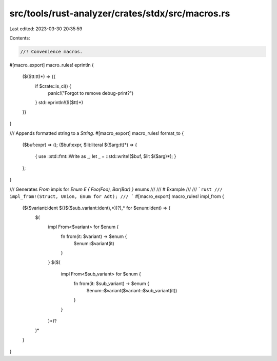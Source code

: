 src/tools/rust-analyzer/crates/stdx/src/macros.rs
=================================================

Last edited: 2023-03-30 20:35:59

Contents:

.. code-block:: rs

    //! Convenience macros.

#[macro_export]
macro_rules! eprintln {
    ($($tt:tt)*) => {{
        if $crate::is_ci() {
            panic!("Forgot to remove debug-print?")
        }
        std::eprintln!($($tt)*)
    }}
}

/// Appends formatted string to a `String`.
#[macro_export]
macro_rules! format_to {
    ($buf:expr) => ();
    ($buf:expr, $lit:literal $($arg:tt)*) => {
        { use ::std::fmt::Write as _; let _ = ::std::write!($buf, $lit $($arg)*); }
    };
}

/// Generates `From` impls for `Enum E { Foo(Foo), Bar(Bar) }` enums
///
/// # Example
///
/// ```rust
/// impl_from!(Struct, Union, Enum for Adt);
/// ```
#[macro_export]
macro_rules! impl_from {
    ($($variant:ident $(($($sub_variant:ident),*))?),* for $enum:ident) => {
        $(
            impl From<$variant> for $enum {
                fn from(it: $variant) -> $enum {
                    $enum::$variant(it)
                }
            }
            $($(
                impl From<$sub_variant> for $enum {
                    fn from(it: $sub_variant) -> $enum {
                        $enum::$variant($variant::$sub_variant(it))
                    }
                }
            )*)?
        )*
    }
}


